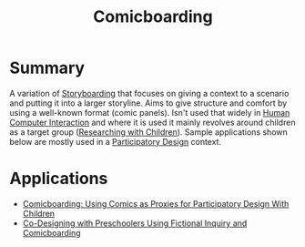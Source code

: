 #+title: Comicboarding

* Summary

A variation of [[file:20201230232807-storyboarding.org][Storyboarding]] that focuses on giving a context to a scenario and putting it into a larger storyline. Aims to give structure and comfort by using a well-known format (comic panels). Isn't used that widely in [[file:20201230224436-human_computer_interaction.org][Human Computer Interaction]] and where it is used it mainly revolves around children as a target group ([[file:20201230230445-researching_with_children.org][Researching with Children]]). Sample applications shown below are mostly used in a [[file:20201230225610-participatory_design.org][Participatory Design]] context.

* Applications

- [[https://dl.acm.org/doi/pdf/10.1145/1240624.1240832][Comicboarding: Using Comics as Proxies for Participatory Design With Children]]
- [[https://dl.acm.org/doi/pdf/10.1145/3025453.3025588][Co-Designing with Preschoolers Using Fictional Inquiry and Comicboarding]]
